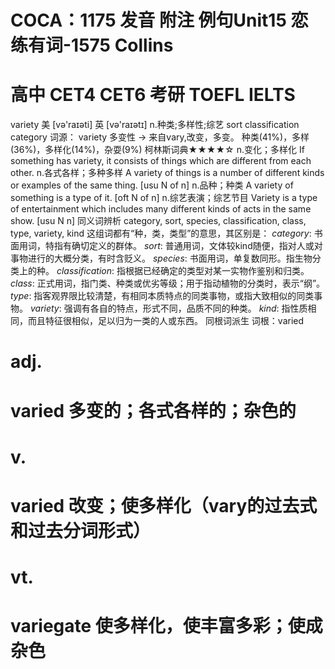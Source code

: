* COCA：1175 发音 附注 例句Unit15   恋练有词-1575   Collins
* 高中 CET4 CET6 考研 TOEFL IELTS   
variety
美 [və'raɪəti] 英 [və'raɪətɪ]
n.种类;多样性;综艺
sort classification category
词源： variety 多变性 → 来自vary,改变，多变。
种类(41%)，多样(36%)，多样化(14%)，杂耍(9%)
柯林斯词典★★★★☆   
n.变化；多样化
If something has variety, it consists of things which are different from each other.
n.各式各样；多种多样
A variety of things is a number of different kinds or examples of the same thing.
  [usu N of n]
n.品种；种类
A variety of something is a type of it.
  [oft N of n]
n.综艺表演；综艺节目
Variety is a type of entertainment which includes many different kinds of acts in the same show.
  [usu N n]
同义词辨析
category, sort, species, classification, class, type, variety, kind
这组词都有“种，类，类型”的意思，其区别是：
[[category]]: 书面用词，特指有确切定义的群体。
[[sort]]: 普通用词，文体较kind随便，指对人或对事物进行的大概分类，有时含贬义。
[[species]]: 书面用词，单复数同形。指生物分类上的种。
[[classification]]: 指根据已经确定的类型对某一实物作鉴别和归类。
[[class]]: 正式用词，指门类、种类或优劣等级；用于指动植物的分类时，表示“纲”。
[[type]]: 指客观界限比较清楚，有相同本质特点的同类事物，或指大致相似的同类事物。
[[variety]]: 强调有各自的特点，形式不同，品质不同的种类。
[[kind]]: 指性质相同，而且特征很相似，足以归为一类的人或东西。
同根词派生
词根：varied
* adj.
* varied 多变的；各式各样的；杂色的
* v.
* varied 改变；使多样化（vary的过去式和过去分词形式）
* vt.
* variegate 使多样化，使丰富多彩；使成杂色